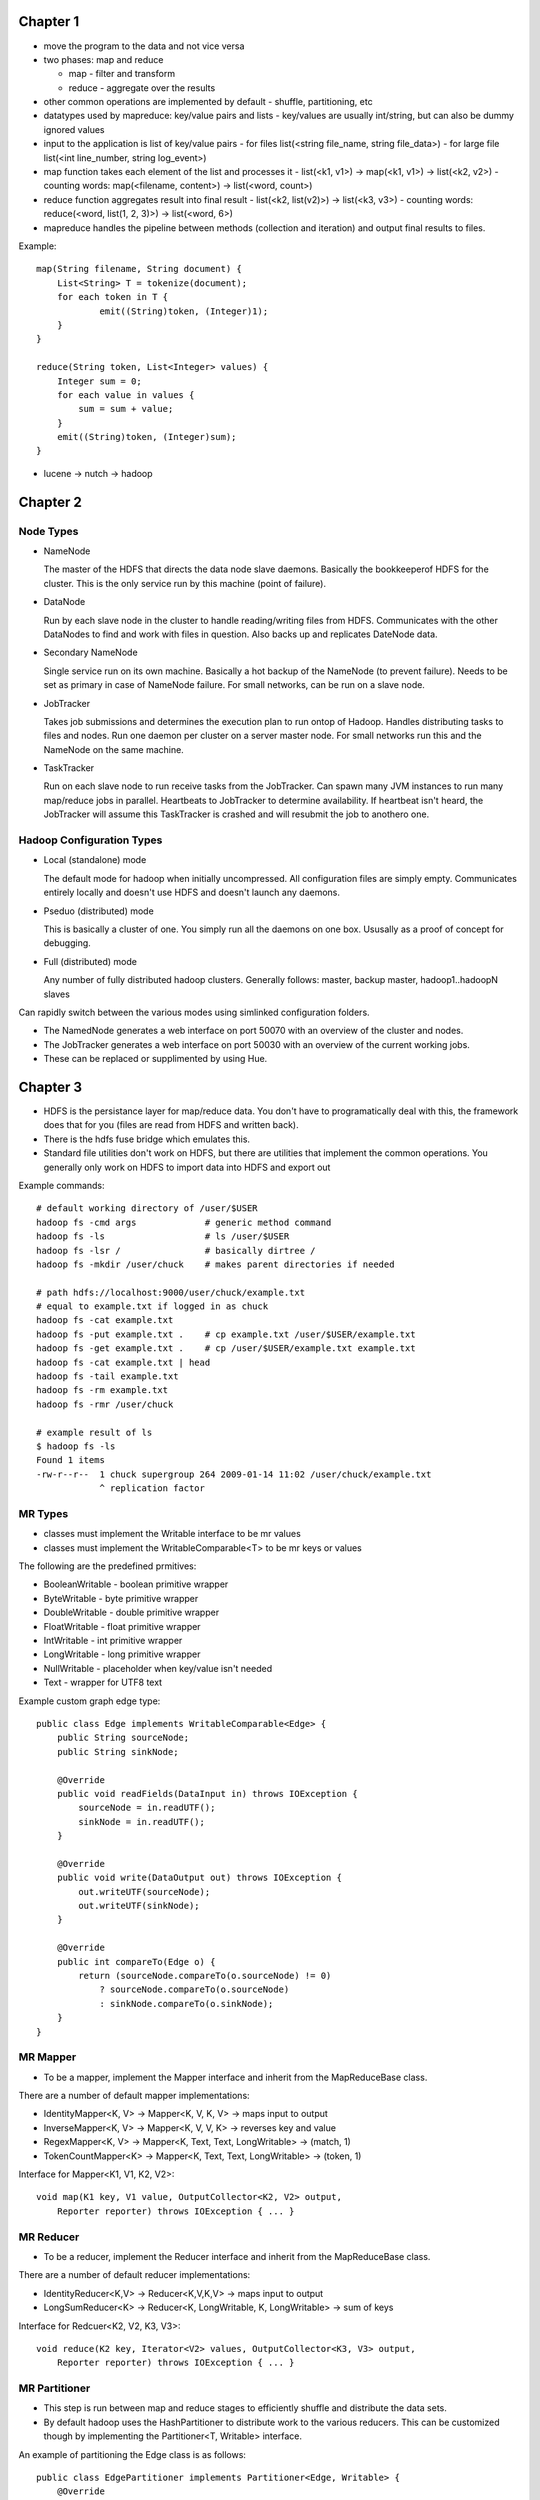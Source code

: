 ============================================================
Chapter 1
============================================================

* move the program to the data and not vice versa
* two phases: map and reduce

  - map - filter and transform
  - reduce - aggregate over the results

* other common operations are implemented by default
  - shuffle, partitioning, etc

* datatypes used by mapreduce: key/value pairs and lists
  - key/values are usually int/string, but can also be dummy ignored values

* input to the application is list of key/value pairs
  - for files list(<string file_name, string file_data>)
  - for large file list(<int line_number, string log_event>)

* map function takes each element of the list and processes it
  - list(<k1, v1>) -> map(<k1, v1>) -> list(<k2, v2>)
  - counting words: map(<filename, content>) -> list(<word, count>)

* reduce function aggregates result into final result
  - list(<k2, list(v2)>) -> list(<k3, v3>)
  - counting words: reduce(<word, list(1, 2, 3)>) -> list(<word, 6>)

* mapreduce handles the pipeline between methods (collection and iteration)
  and output final results to files.

Example::

    map(String filename, String document) {
        List<String> T = tokenize(document);
        for each token in T {
        	emit((String)token, (Integer)1);
        }
    }

    reduce(String token, List<Integer> values) {
        Integer sum = 0;
        for each value in values {
            sum = sum + value;
        }
        emit((String)token, (Integer)sum);
    }

* lucene -> nutch -> hadoop


============================================================
Chapter 2
============================================================

------------------------------------------------------------
Node Types
------------------------------------------------------------

* NameNode

  The master of the HDFS that directs the data node slave daemons.
  Basically the bookkeeperof HDFS for the cluster. This is the only
  service run by this machine (point of failure).

* DataNode

  Run by each slave node in the cluster to handle reading/writing
  files from HDFS. Communicates with the other DataNodes to find
  and work with files in question. Also backs up and replicates
  DateNode data.

* Secondary NameNode

  Single service run on its own machine. Basically a hot backup of
  the NameNode (to prevent failure). Needs to be set as primary in
  case of NameNode failure. For small networks, can be run on a
  slave node.

* JobTracker

  Takes job submissions and determines the execution plan to run
  ontop of Hadoop. Handles distributing tasks to files and nodes.
  Run one daemon per cluster on a server master node. For small
  networks run this and the NameNode on the same machine.

* TaskTracker

  Run on each slave node to run receive tasks from the JobTracker.
  Can spawn many JVM instances to run many map/reduce jobs in
  parallel. Heartbeats to JobTracker to determine availability.
  If heartbeat isn't heard, the JobTracker will assume this
  TaskTracker is crashed and will resubmit the job to anothero one.

------------------------------------------------------------
Hadoop Configuration Types
------------------------------------------------------------

* Local (standalone) mode

  The default mode for hadoop when initially uncompressed.
  All configuration files are simply empty. Communicates
  entirely locally and doesn't use HDFS and doesn't launch
  any daemons.

* Pseduo (distributed) mode

  This is basically a cluster of one.  You simply run all
  the daemons on one box. Ususally as a proof of concept
  for debugging.

* Full (distributed) mode

  Any number of fully distributed hadoop clusters.  Generally
  follows: master, backup master, hadoop1..hadoopN slaves

Can rapidly switch between the various modes using simlinked
configuration folders.

* The NamedNode generates a web interface on port 50070 with
  an overview of the cluster and nodes.
* The JobTracker generates a web interface on port 50030 with
  an overview of the current working jobs.
* These can be replaced or supplimented by using Hue.


============================================================
Chapter 3
============================================================

* HDFS is the persistance layer for map/reduce data. You don't
  have to programatically deal with this, the framework does that
  for you (files are read from HDFS and written back).
* There is the hdfs fuse bridge which emulates this.
* Standard file utilities don't work on HDFS, but there are utilities
  that implement the common operations. You generally only work on HDFS
  to import data into HDFS and export out

Example commands::

    # default working directory of /user/$USER
    hadoop fs -cmd args             # generic method command
    hadoop fs -ls                   # ls /user/$USER
    hadoop fs -lsr /                # basically dirtree /
    hadoop fs -mkdir /user/chuck    # makes parent directories if needed

    # path hdfs://localhost:9000/user/chuck/example.txt
    # equal to example.txt if logged in as chuck
    hadoop fs -cat example.txt
    hadoop fs -put example.txt .    # cp example.txt /user/$USER/example.txt
    hadoop fs -get example.txt .    # cp /user/$USER/example.txt example.txt
    hadoop fs -cat example.txt | head
    hadoop fs -tail example.txt
    hadoop fs -rm example.txt
    hadoop fs -rmr /user/chuck

    # example result of ls
    $ hadoop fs -ls
    Found 1 items
    -rw-r--r--  1 chuck supergroup 264 2009-01-14 11:02 /user/chuck/example.txt
                ^ replication factor

------------------------------------------------------------
MR Types
------------------------------------------------------------

* classes must implement the Writable interface to be mr values
* classes must implement the WritableComparable<T> to be mr keys or values

The following are the predefined prmitives:

* BooleanWritable - boolean primitive wrapper
* ByteWritable - byte primitive wrapper
* DoubleWritable - double primitive wrapper
* FloatWritable - float primitive wrapper
* IntWritable - int primitive wrapper
* LongWritable - long primitive wrapper
* NullWritable - placeholder when key/value isn't needed
* Text - wrapper for UTF8 text

Example custom graph edge type::

    public class Edge implements WritableComparable<Edge> {
        public String sourceNode;
        public String sinkNode;

        @Override
        public void readFields(DataInput in) throws IOException {
            sourceNode = in.readUTF();
            sinkNode = in.readUTF();
        }

        @Override
        public void write(DataOutput out) throws IOException {
            out.writeUTF(sourceNode);
            out.writeUTF(sinkNode);
        }

        @Override
        public int compareTo(Edge o) {
            return (sourceNode.compareTo(o.sourceNode) != 0)
                ? sourceNode.compareTo(o.sourceNode)
                : sinkNode.compareTo(o.sinkNode);
        }
    }

------------------------------------------------------------
MR Mapper
------------------------------------------------------------

* To be a mapper, implement the Mapper interface and inherit
  from the MapReduceBase class.

There are a number of default mapper implementations:

* IdentityMapper<K, V> -> Mapper<K, V, K, V> -> maps input to output
* InverseMapper<K, V> -> Mapper<K, V, V, K> -> reverses key and value
* RegexMapper<K, V> -> Mapper<K, Text, Text, LongWritable> -> (match, 1)
* TokenCountMapper<K> -> Mapper<K, Text, Text, LongWritable> -> (token, 1)

Interface for Mapper<K1, V1, K2, V2>::

    void map(K1 key, V1 value, OutputCollector<K2, V2> output,
        Reporter reporter) throws IOException { ... }

------------------------------------------------------------
MR Reducer
------------------------------------------------------------

* To be a reducer, implement the Reducer interface and inherit
  from the MapReduceBase class.

There are a number of default reducer implementations:

* IdentityReducer<K,V> -> Reducer<K,V,K,V> -> maps input to output
* LongSumReducer<K> -> Reducer<K, LongWritable, K, LongWritable> -> sum of keys

Interface for Redcuer<K2, V2, K3, V3>::

    void reduce(K2 key, Iterator<V2> values, OutputCollector<K3, V3> output,
        Reporter reporter) throws IOException { ... }

------------------------------------------------------------
MR Partitioner
------------------------------------------------------------

* This step is run between map and reduce stages to efficiently
  shuffle and distribute the data sets.
* By default hadoop uses the HashPartitioner to distribute work
  to the various reducers. This can be customized though by
  implementing the Partitioner<T, Writable> interface.

An example of partitioning the Edge class is as follows::

    public class EdgePartitioner implements Partitioner<Edge, Writable> {
        @Override
        public int getPartition(Edge key, Writable value, int numPartitions) {
            return key.sourceNode.hashCode() % numPartitions;
        }

        @Override
        public void configure(JobConf conf) {}
    }

------------------------------------------------------------
Processing
------------------------------------------------------------

* hadoop splits input data into chunks (input splits) to
  effectively process the data in parallel. The hadoop
  file processing and HDFS are designed around this.

* The type of input is specified by the InputFormat interface.
* The default implementation is the TextInputFormat, this uses
  the line of the file as the value and the byte offset of the
  line as the key.

There are a number of default implementations:

* TextInputFormat -> (byte offset, file line)
* KeyValueTextInputFormat -> key\tvalue -> (key, value)
* SequenceFileInputFormat<K,V> -> efficient key value format
  - usually used between mapreduce jobs
* NLineInputFormat -> TextInputFormat with exactly N lines

* When implementing your own InputFormat, inherit from the
  FileInputFormat to handle the file splitting details. Then
  you only have to return an implementation of RecordReader<K, V>
* Can overload to make specifically typed key-value records.

There are some RecordReaders already implemented for your (you can
usually use the existing ones and just perform your custom logic in
the next() method):

* LineRecordReader -> <LongWritable, Text>
* KeyValueLineRecordReader

Here is an example custom FileReader::

    public class TimeUrlTextInputFormat extends
        FileInputFormat<Text, URLWritable> {

        public RecordReader<Text, URLWritable> getRecordReader(
            InputSplit input, JobConf job, Reporter reporter) throws IOException {
            return new TimeUrlLineRecordReader(job, (FileSplit)input);
        }
    }

    public class URLWritable implements Writable {
        protected URL url;
        public URLWritable() {}
        public URLWritable(URL url) { this.url = url; }

        public void write(DataOutput out) throws IOException {
            out.writeUTR(url.toString());
        }

        public void readFields(DataInput in) throws IOException {
            url = new URL(in.readUTF());
        }

        public void set(String in) throws MalformedURLException {
            url = new URL(s);
        }
    }

    public class TimeUrlLineRecordReader implements RecordReader<Text, URLWritable> {
        private KeyValueLineRecordReader lineReader;
        private Text lineKey, lineValue;

        public TimeUrlLineRecordReader(JobConf job, FileSplit split) throws IOException {
            lineReader = new KeyValueLineRecordReader(job, split);
            lineKey = lineReader.createKey();
            lineValue = lineReader.createValue();
        }
        
        public boolean next(Text key, URLWritable value) throws IOException {
            if (!lineReader.next(lineKey, lineValue) {
                return false;
            }
            key.set(lineKey);
            value.set(lineValue.toString());

            return true;
        }

        public Text createKey() {
            return new Text("");
        }

        pubilc URLWritable createValue {
            return new URLWritable();
        }

        public long getPos() throws IOException {
            return lineReader.getPos();
        }

        public float getProgress() throws IOException {
            return linReader.getProgress();
        }

        public void close() throws IOException {
            lineReader.close();
        }
    }

------------------------------------------------------------
Output Format
------------------------------------------------------------

* Controls the final result output (usually to part-nnnnn that
  references the partition).
* specify by setting the setOutputFormat() on the JobConf object.

Can implement your own by inheriting from the FileOutputFormat
abstract class:

* TextOutputFormat<K,V>
* SequenceFileOutputFormat<K,V>
* NullOutputFormat<K,V>

============================================================
Part 4
============================================================

Can use the java interface or the scripting interface::

    $> bin/hadoop jar contrib/streaming/hadoop-streaming-1.0.1.jar
    	-input xae
    	-output stream-output
    	-mapper 'cut -f 2 -d,'
    	-reducer 'uniq'

    $> bin/hadoop jar contrib/streaming/hadoop-streaming-1.0.1.jar
    	-input xae
    	-output count-output
    	-mapper 'wc -l'
    	-D mapred.reduce.tasks=0

    $> bin/hadoop jar contrib/streaming/hadoop-streaming-1.0.1.jar
    	-input xae
    	-output count-output
    	-mapper 'RandomSample.py 10'
    	-D mapred.reduce.tasks=1    # uses identity reducer(sorts)
        #-mapper 'cat'                identity mapper

Can simplify statistics with the aggregate package.  Just need to
supply a mapper to convert to the following format `function:key\tvalue`.
The following functions are supplied:

* DoubleValueSum
* LongValueSum
* LongValueMin
* LongValueMax
* StringValueMax
* StringValueMin
* UniqValueCount
* ValueHistogram

Then just issue a command like::

    $> bin/hadoop jar contrib/streaming/hadoop-streaming-1.0.1.jar
    	-input xae
    	-output count-output
    	-mapper 'AttributeCount.py'
    	-file 'AttributeCount.py'
        -reducer aggregate

============================================================
Part 5 - Advanced Hadoop
============================================================

------------------------------------------------------------
Chaining MapReduce Jobs
------------------------------------------------------------

* Can manually create many Job objects and chain results
* Can do ChainMapper and ChainReducer to incrementally run
  small map/reduce jobs (record wise chain, not total job chain)

  - These use less I/O which is generally faster

* datajoin to perform joins at reduce step (repartitioned join,
  repartitioned sort-merge join).

  - each record is tagged with its data source (to preserve schema)
  - group key is added a the join key
  - combine stage determines what type of join to use (inner, outer)

* Implemented by implementing abstract classes:
 
  - DataJoinMapperBase
  - DataJoinReducerBase
  - TaggedMapOutput

* Can send a file to all nodes for efficiency (say a cache or a 
  result that may fit all in memory)

  - DistributedCache.addCacheFile()
  - DistributedCache.getLocalCacheFiles()
  - Set files in job configure
  - Load files in map/reduce configure method
  - Both methods defualt to using HDFS unless specified

------------------------------------------------------------
Semijoin
------------------------------------------------------------

============================================================
Cookbook / Recipies
============================================================

* passing job specific parameters to your tasks
  - the configuation is available to all the map/reduce tasks
  - using the tool interface allows easy definitions
* probing for task specific information
  - mapred.job.id
  - mapred.jar
  - job.local.dir
  - mapred.tip.id
  - mapred.task.id
  - mapred.task.is.map
  - mapred.task.partition
  - map.input.file
  - map.input.start
  - map.input.length
  - mapred.work.output.dir
  - the same can be performed from the streaming code::

    import os
    filename = os.environ["map_input_file"]
    localdir = os.environ["job_local_dir"]

* Partition into multiple output files (MultipleOutputFormat)::

    public static class PartitionByCountryMTOF
        extends MultipleTextOutputFormat<NullWritable,Text>
    {
        protected String generateFileNameForKeyValue(NullWritable key,
            Text value, String filename)
        {
            String[] arr = value.toString().split(",", -1);
            String country = arr[4].substring(1,3);
            return country + "/" + filename;
        }
    }

* More versitle class is MultipleOutputs
  - allows multiple output collectors
* Input/Output to database
  - DBInputFormat
  - DBOutputFormat, DBWritable interface
* Keep output in sorted order

============================================================
Managing Hadoop
============================================================

------------------------------------------------------------
Configuring Hadoop
------------------------------------------------------------

* dfs.name.dir - /home/hadoop/dfs/name
* dfs.data.dir - /home/hadoop/dfs/data
  - if you have multiple drives, specify comma seperated list
  - hadoop can use each drive in parallel
* mapred.local.dir - /hadoop/mapred/system
  - if you have multiple drives, specify comma seperated list
  - hadoop can use each drive in parallel
* hadoop.tmp.dir - /home/hadoop/tmp
* mapred.child.java.opts - -Xmx512m
* dfs.datanode.du.reserved - 1073741824
* mapred.tasktracker.map.tasks.maximum
  - 2 per core (minus 2 total for task tracker and data node)
* mapred.tasktracker.map.reduce.maximum
* mapred.reduce.tasks

------------------------------------------------------------
Monitoring Hadoop
------------------------------------------------------------

* bin/hadoop fsck /
* bin/hadoop dfsadmin -report
* bin/hadoop dfsadmin -metasave <logfile>
* bin/hadoop dfsadmin -refreshNodes (on removing a node)
* bin/start-balancer.sh (on adding a node)

* file permissions (basic, not really secure)
* file system quotas per user
* trash backup feature (accidental deletion revert)
  - fs.trash.interval - <time> or 0
* use Reporter.incCounter() (can make your own)
  - Reporter.incCounter(String group, String counter, long value)
  - Reporter.incCounter(Enum key, long value)
* for streaming
  - sys.stderr.write("reporter:counter:ClaimsCounter,Missing,1\n")
  - sys.stderr.write("reporter:status:<message>\n")
* enable record skipping
  - setMapperMaxSkipRecords
  - setMapperMaxSkipGroups
  - bin/hadoop fs -text <file>
* bin/hadoop org.apache.hadoop.mapred.IsolationRunner ../job.xml
  - export HADOOP_OPTS="-agentlib:jdwp=transport=dt_socket,server=y,address=8000"
  - jdb -attach 8000

============================================================
Best Practices
============================================================

------------------------------------------------------------
Increase Hadoop Performance
------------------------------------------------------------

* reduce network traffic with a combiner
* reduce the amount of input data
* compress data going over the wire
  - mapred.compress.map.output
  - mapred.map.output.compression.codec
  - DefaultCodec, GzipCodec, BZip2Codec
  - Use sequence files if you can (they support splitting)::

    conf.setOutputFormat(SequenceFileOutputFormat.class);
    SequenceFileOutputFormat.setOutputCompressionType(conf, CompressionType.BLOCK);
    FileOutputFormat.setCompressOutput(conf, true);
    FileOutputFormat.setOutputCompressorClass(conf, GzipCodec.class);

* mapred.job.reuse.jvm.num.tasks
* mapred.map.tasks.speculative.execution
* mapred.reduce.tasks.speculative.execution
* don't use streaming tasks (use hadoop jobs)

============================================================
Part Extra
============================================================

------------------------------------------------------------
Hadoop Cloud
------------------------------------------------------------

* amazon web service hadoop
* amazon web service s3
* amazon web service emr (elastic map reduce)

------------------------------------------------------------
Pig
------------------------------------------------------------

* unlike sql, pig is a data processing language used to 
  specify a series of data processing steps.
* All commands are lazy until a dump/store is requested
* Can run programs locally or through hadoop
* An example of a pig program::

	log  = LOAD 'excite-small.log' AS (user, time, query);
	# can also force schema => AS (user:chararray, time:long, query:chararray);
	grpd = GROUP log BY user;
	# can also use position => BY $0
	cntd = FOREACH grpd GENERATE group, COUNT(log);
	lmt  = limit cntd 10;
	DUMP lmt;

* if you specify schema, all unmatched lines are casted to null.
* Three way to run programs: 

  - grunt shell
  - pig scripts
  - embedded into java program

* There are a number of debugging commands::

	grunt> set debug on
	grunt> set job.name 'my job name'
	grunt> exec			# run in background
	grunt> run			# run in foreground
	grunt> dump alias;	# prints to screen
	grunt> store alias;	# stores to file
	# basic file manipulation commands
	ls, pwd, cd, cat, mkdir, rm, rmf, mv
	# to limit the number of results printed::
	grunt> lmt = limit alias 5;
	grunt> dump lmt;
	grunt> describe alias;		# view alias schema
	grunt> illustrate alias;	# describe alias process
	grunt> explain alias;		# produce AST

* The types of pig are the following:

  - int
  - long
  - float
  - double
  - chararray
  - bytearray
  - Tuple - an ordered set of fields (struct)
  - Bag - an unordered set of tuples (schema not required to be the same)
  - Map - key value pairs (keys are chararray)

* Index tuples by position or name
* Index bags by `.`, `log.query`
* Index maps by `#`, `key#value`
* Pig supports basic arithmetic and logic operators
* Pig supports a number of basic built in functions
* The following relational operators are supported::

	grunt> c = union a, b;	# join two sets
	grunt> split c into d if $0 == 0, e if $0 == 1;
	grunt> distinct c
	grunt> f = filter c by $1 > 3;
	grunt> h = group log by DayOfWeek(time);	# can group by function
	grunt> d = group log by all;				# one big group map
	grunt> j = cogroup a by $2, b by $2;		# outer join
	grunt> j = cogroup a by $2, b by $2 inner;	# inner join, ignore missing matches

------------------------------------------------------------
Pig User Defined Functions (UDF)
------------------------------------------------------------

* many already defined: https://cwiki.apache.org/confluence/display/PIG/PiggyBank
* two kinds: eval and load/store
* example usage::

	register piggybank/java/piggybank.jar;
	define Upper org.apache.pig.piggybank.evaluation.string.UPPER();
	b = foreach a generate Upper($0);

* custom eval example (minus the outputSchema and getArgToFuncMapping)::

	public class UPPER extends EvalFunc<String>
	{
		public String exec(Tuple input) throws IOException {
			if (input == null || input.size() == 0)
				return null;
			try {
				String str = (String)input.get(0);
				return str.toUpperCase();
			} catch(Exception e){
				System.err.println("Failed to process input; error - " + e.getMessage());
				return null;
			}
		}
	}

* can parameterize the script as follows::

	/*
	 * @file script.pig
	 * run this script with the following command:
	 * pig -param input=file.log -param size=4 script.pig
	 * pig -param_file parameters script.pig
	 * debug with -dryrun and -debug
	 */
	log = load '$input' as (user, time, query);
	lmt = limit log $size
	dump lmt;

------------------------------------------------------------
Hive
------------------------------------------------------------

* data warehousing package on top of hadoop
* query with a sql like language (hiveql)
* works on structured data and adds an additional metadata layer
* metadata needs to be persisted into a relational database
  - by default uses derby, but can use and jdbc database
* can query with web gui, jdbc, or cli
* can use hdfs data, or can manage data for you and add optimizations

============================================================
To Research
============================================================

* jets3t - java s3 library
* itext - work with pdfs in java
